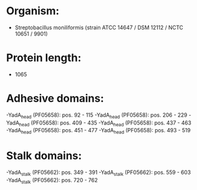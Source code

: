* Organism:
- Streptobacillus moniliformis (strain ATCC 14647 / DSM 12112 / NCTC 10651 / 9901)
* Protein length:
- 1065
* Adhesive domains:
-YadA_head (PF05658): pos. 92 - 115
-YadA_head (PF05658): pos. 206 - 229
-YadA_head (PF05658): pos. 409 - 435
-YadA_head (PF05658): pos. 437 - 463
-YadA_head (PF05658): pos. 451 - 477
-YadA_head (PF05658): pos. 493 - 519
* Stalk domains:
-YadA_stalk (PF05662): pos. 349 - 391
-YadA_stalk (PF05662): pos. 559 - 603
-YadA_stalk (PF05662): pos. 720 - 762

